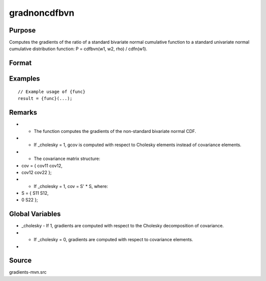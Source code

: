 gradnoncdfbvn
==============================================

Purpose
----------------

Computes the gradients of the ratio of a standard bivariate normal cumulative function to a standard univariate normal cumulative distribution function: P = cdfbvn(w1, w2, rho) / cdfn(w1). 

Format
----------------
.. function:: { gmu, gcov, gx } = gradnoncdfbvn(mu, cov, x)


    :param mu: Means.
    :type mu: 2x1 vector
    :param cov: Covariance matrix.
    :type cov: 2x2 matrix
    :param x: Abscissae points.
    :type x: 2x1 vector

    :return gmu: Gradient vector of the cumulative probability with respect to the means.
    :rtype gmu: 2x1 vector
    :return gcov: Gradient vector of the cumulative probability with respect to covariance elements:
    :rtype gcov: 3x1 vector
    :return gx: GSradient vector of the cumulative probability with respect to abscissae points.
    :rtype gx: 2x1 vector

Examples
----------------

::

    // Example usage of {func}
    result = {func}(...);

Remarks
------------

- - The function computes the gradients of the non-standard bivariate normal CDF.
- - If _cholesky = 1, gcov is computed with respect to Cholesky elements instead of covariance elements.
- - The covariance matrix structure:
- cov = { cov11  cov12,
- cov12  cov22 };
- - If _cholesky = 1, cov = S' * S, where:
- S = { S11   S12,
- 0     S22 };

Global Variables
------------

- _cholesky - If 1, gradients are computed with respect to the Cholesky decomposition of covariance.
- - If _cholesky = 0, gradients are computed with respect to covariance elements.
- 

Source
------------

gradients-mvn.src
